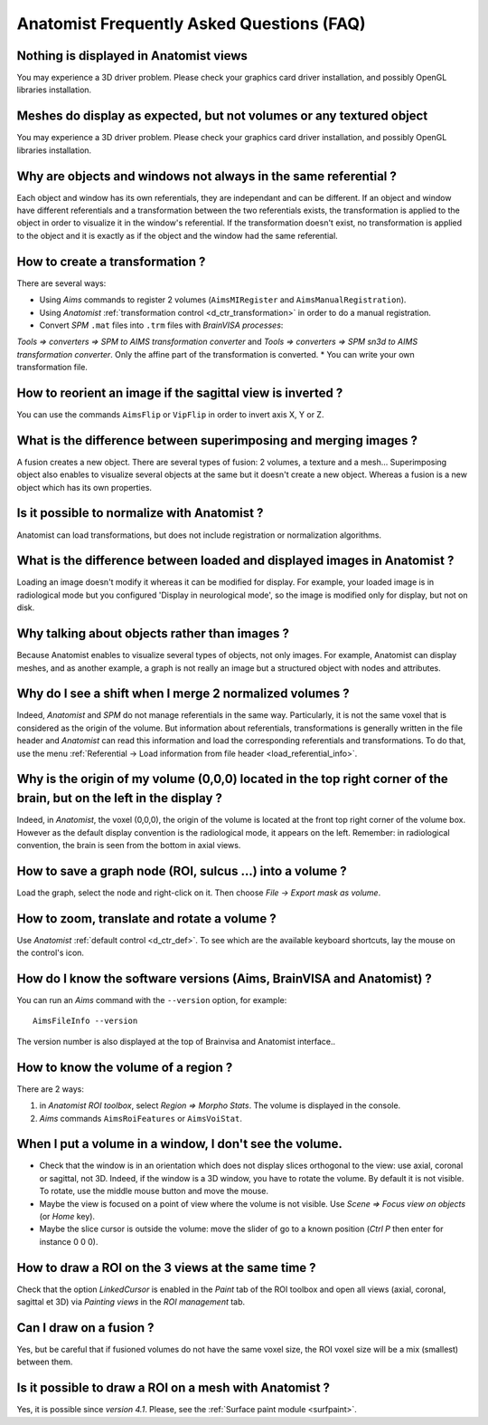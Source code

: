 
==========================================
Anatomist Frequently Asked Questions (FAQ)
==========================================

Nothing is displayed in Anatomist views
---------------------------------------

You may experience a 3D driver problem. Please check your graphics card driver installation, and possibly OpenGL libraries installation.


Meshes do display as expected, but not volumes or any textured object
---------------------------------------------------------------------

You may experience a 3D driver problem. Please check your graphics card driver installation, and possibly OpenGL libraries installation.


Why are objects and windows not always in the same referential ?
----------------------------------------------------------------

Each object and window has its own referentials, they are independant and can be different. If an object and window have different referentials and a transformation between the two referentials exists, the transformation is applied to the object in order to visualize it in the window's referential.  If the transformation doesn't exist, no transformation is applied to the object and it is exactly as if the object and the window had the same referential.


How to create a transformation ?
--------------------------------

There are several ways:

* Using *Aims* commands to register 2 volumes (``AimsMIRegister`` and ``AimsManualRegistration``).
* Using *Anatomist* :ref:`transformation control <d_ctr_transformation>` in order to do a manual registration.
* Convert *SPM* ``.mat`` files into ``.trm`` files with *BrainVISA processes*:
*Tools => converters => SPM to AIMS transformation converter* and
*Tools => converters => SPM sn3d to AIMS transformation converter*. Only the affine part of the transformation is converted.
* You can write your own transformation file.


How to reorient an image if the sagittal view is inverted ?
-----------------------------------------------------------

You can use the commands ``AimsFlip`` or ``VipFlip`` in order to invert axis X, Y or Z.


What is the difference between superimposing and merging images ?
-----------------------------------------------------------------

A fusion creates a new object. There are several types of fusion: 2 volumes, a texture and a mesh... Superimposing object also enables to visualize several objects at the same but it doesn't create a new object. Whereas a fusion is a new object which has its own properties.


Is it possible to normalize with Anatomist ?
--------------------------------------------

Anatomist can load transformations, but does not include registration or normalization algorithms.


What is the difference between loaded and displayed images in Anatomist ?
-------------------------------------------------------------------------

Loading an image doesn't modify it whereas it can be modified for display. For example, your loaded image is in radiological mode but you configured 'Display in neurological mode', so the image is modified only for display, but not on disk.


Why talking about objects rather than images ?
----------------------------------------------

Because Anatomist enables to visualize several types of objects, not only images. For example, Anatomist can display meshes, and as another example, a graph is not really an image but a structured object with nodes and attributes.


Why do I see a shift when I merge 2 normalized volumes ?
--------------------------------------------------------

Indeed, *Anatomist* and *SPM* do not manage referentials in the same way. Particularly, it is not the same voxel that is considered as the origin of the volume. But information about referentials, transformations is generally written in the file header and *Anatomist* can read this information and load the corresponding referentials and transformations. To do that, use the menu :ref:`Referential -> Load information from file header <load_referential_info>`.


Why is the origin of my volume (0,0,0) located in the top right corner of the brain, but on the left in the display ?
---------------------------------------------------------------------------------------------------------------------

Indeed, in *Anatomist*, the voxel (0,0,0), the origin of the volume is located at the front top right corner of the volume box. However as the default display convention is the radiological mode, it appears on the left. Remember: in radiological convention, the brain is seen from the bottom in axial views.

How to save a graph node (ROI, sulcus ...) into a volume ?
----------------------------------------------------------

Load the graph, select the node and right-click on it. Then choose *File -> Export mask as volume*.


How to zoom, translate and rotate a volume ?
--------------------------------------------

Use *Anatomist* :ref:`default control <d_ctr_def>`. To see which are the available keyboard shortcuts, lay the mouse on the control's icon.


How do I know the software versions (Aims, BrainVISA and Anatomist) ?
---------------------------------------------------------------------

You can run an *Aims* command with the ``--version`` option, for example:

::

  AimsFileInfo --version

The version number is also displayed at the top of Brainvisa and Anatomist interface..


How to know the volume of a region ?
------------------------------------

There are 2 ways:

#. in *Anatomist ROI toolbox*, select *Region => Morpho Stats*. The volume is displayed in the console.
#. *Aims* commands ``AimsRoiFeatures`` or ``AimsVoiStat``.


When I put a volume in a window, I don't see the volume.
--------------------------------------------------------

* Check that the window is in an orientation which does not display slices orthogonal to the view: use axial, coronal or sagittal, not 3D. Indeed, if the window is a 3D window, you have to rotate the volume. By default it is not visible. To rotate, use the middle mouse button and move the mouse.
* Maybe the view is focused on a point of view where the volume is not visible. Use *Scene => Focus view on objects* (or *Home* key).
* Maybe the slice cursor is outside the volume: move the slider of go to a known position (*Ctrl P* then enter for instance 0 0 0).


How to draw a ROI on the 3 views at the same time ?
---------------------------------------------------

Check that the option *LinkedCursor* is enabled in the *Paint* tab of the ROI toolbox and open all views (axial, coronal, sagittal et 3D) via *Painting views* in the *ROI management* tab.


Can I draw on a fusion ?
------------------------

Yes, but be careful that if fusioned volumes do not have the same voxel size, the ROI voxel size will be a mix (smallest) between them.


Is it possible to draw a ROI on a mesh with Anatomist ?
-------------------------------------------------------

Yes, it is possible since *version 4.1*. Please, see the :ref:`Surface paint module <surfpaint>`.


